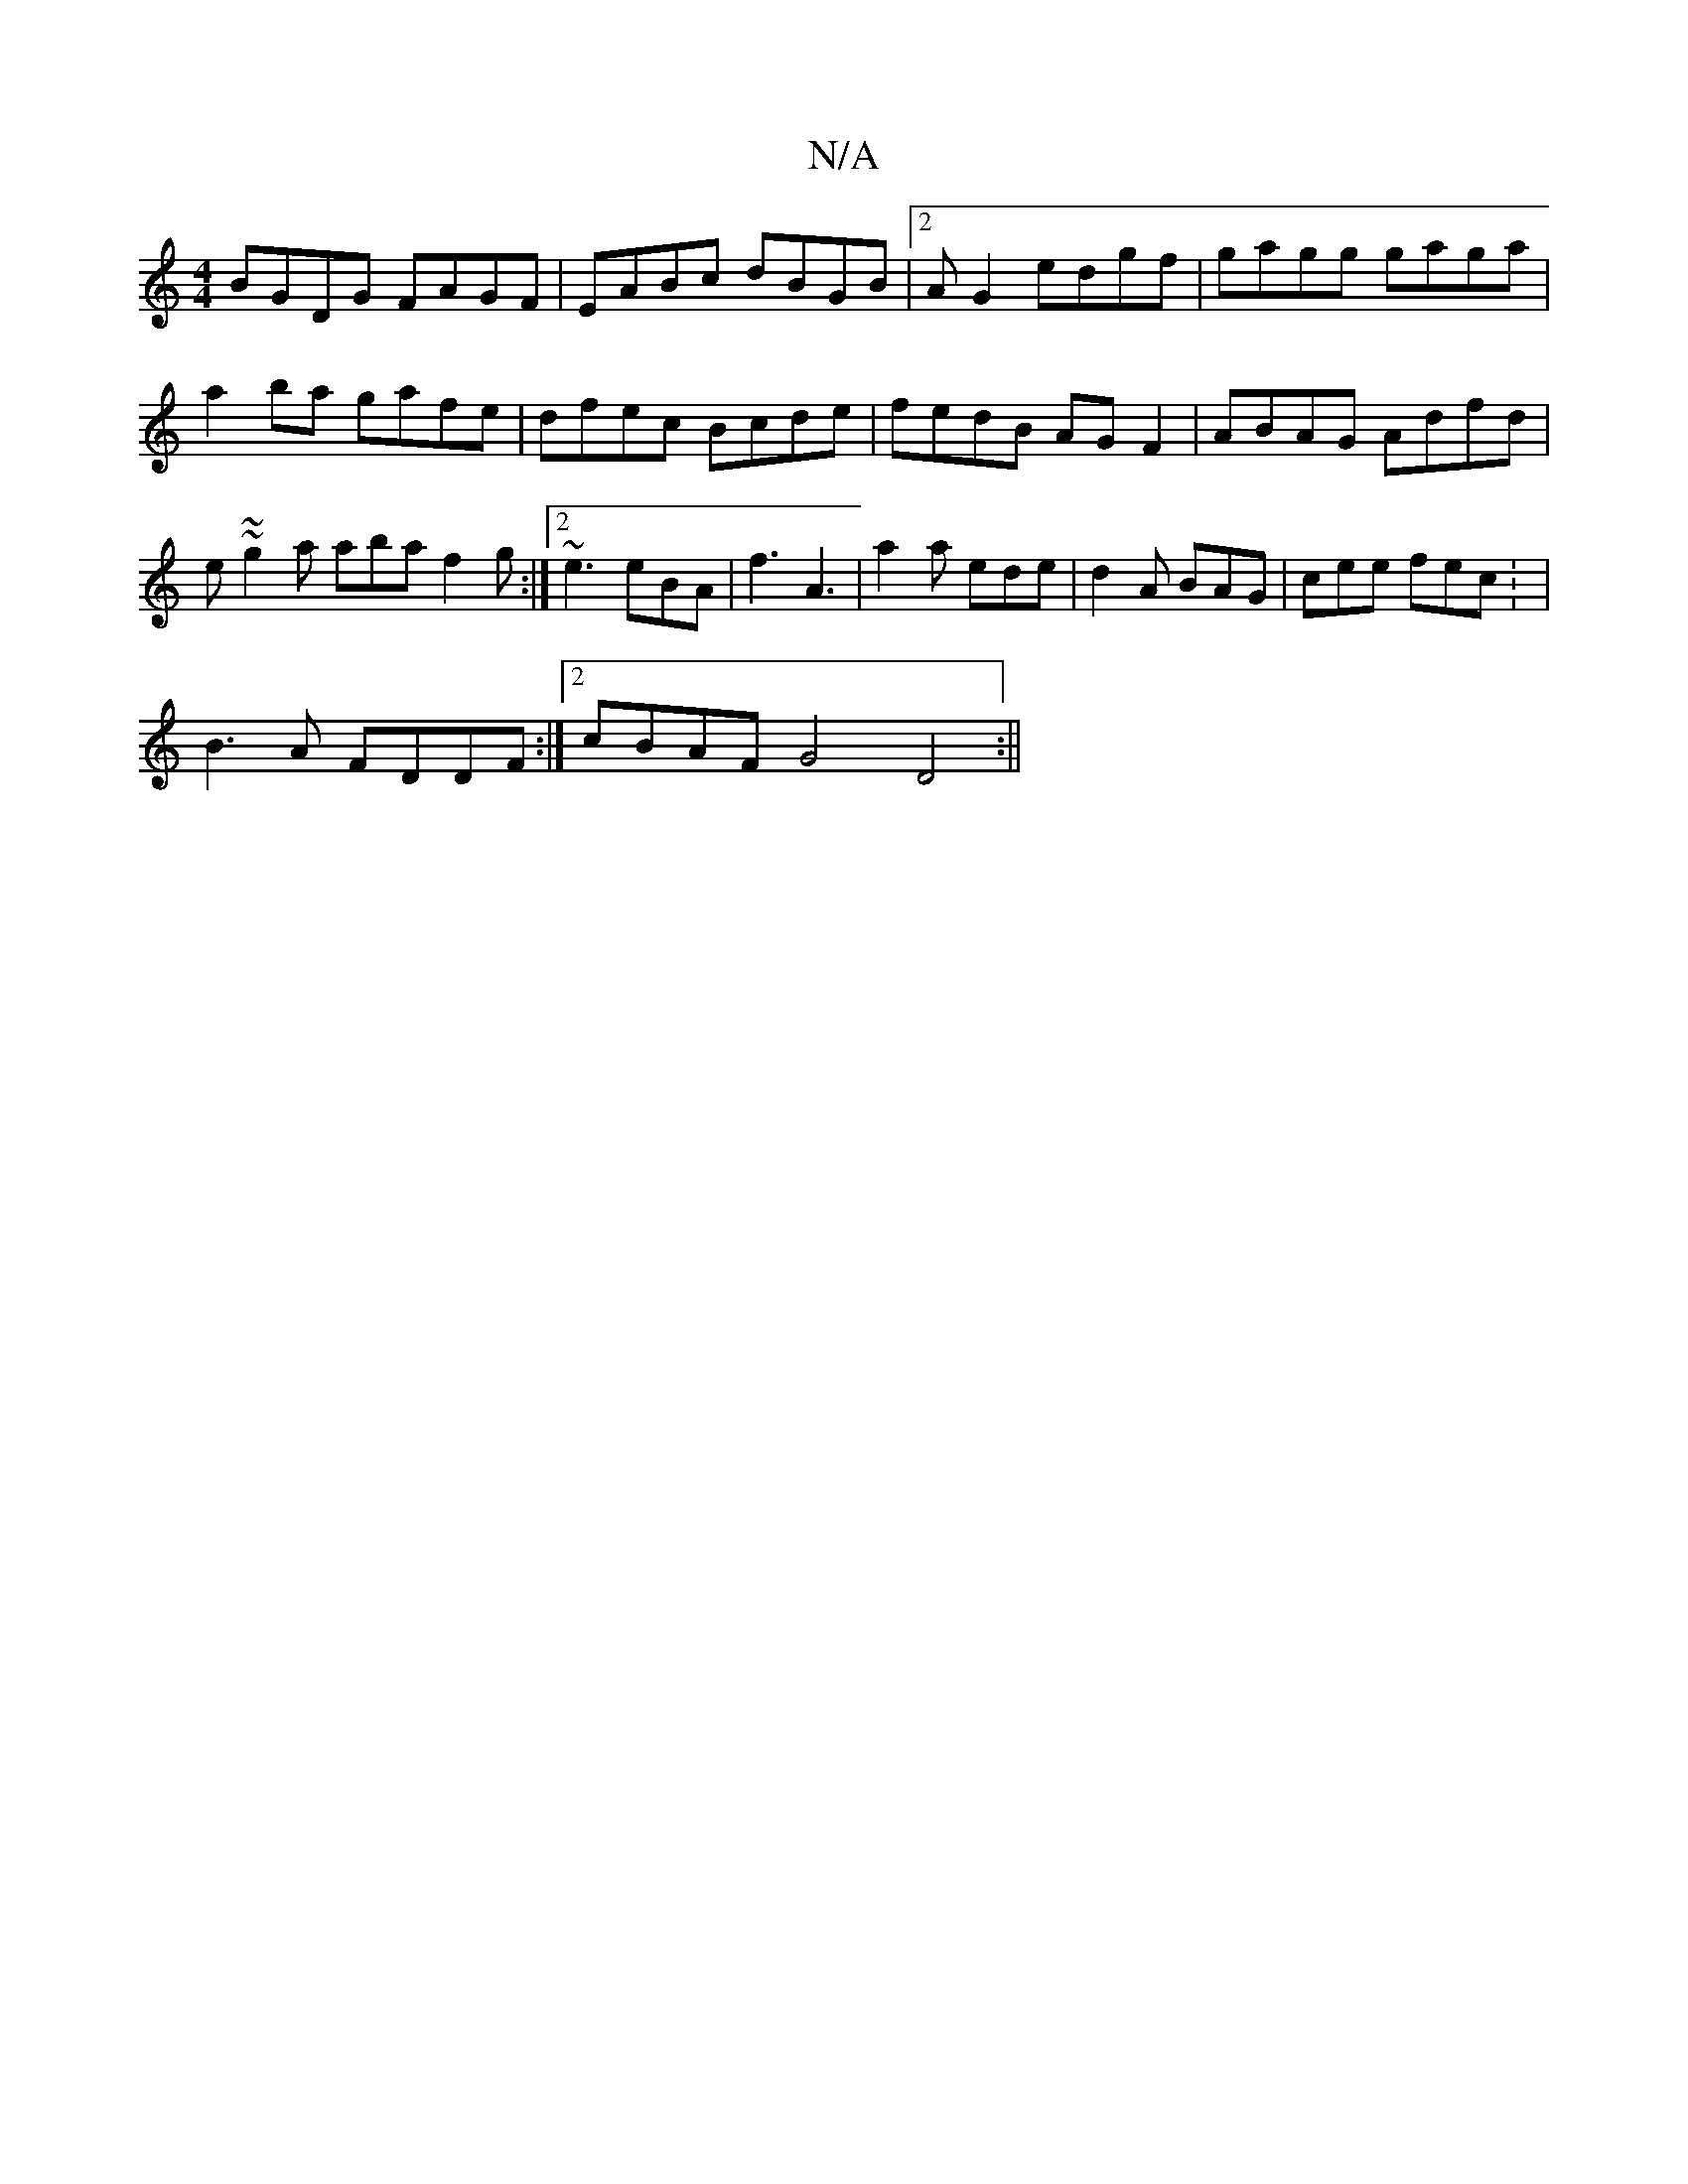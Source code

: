 X:1
T:N/A
M:4/4
R:N/A
K:Cmajor
BGDG FAGF|EABc dBGB|2AG2 edgf | gagg gaga | a2ba gafe | dfec Bcde | fedB AG F2 | ABAG Adfd | e~~g2a aba f2g:|2 ~e3 eBA|f3 A3|a2a ede|d2A BAG|cee fec: |
B3A FDDF:|2 cBAF G4 D4:||

(3ABA||d4 A2:|2 D/E/D